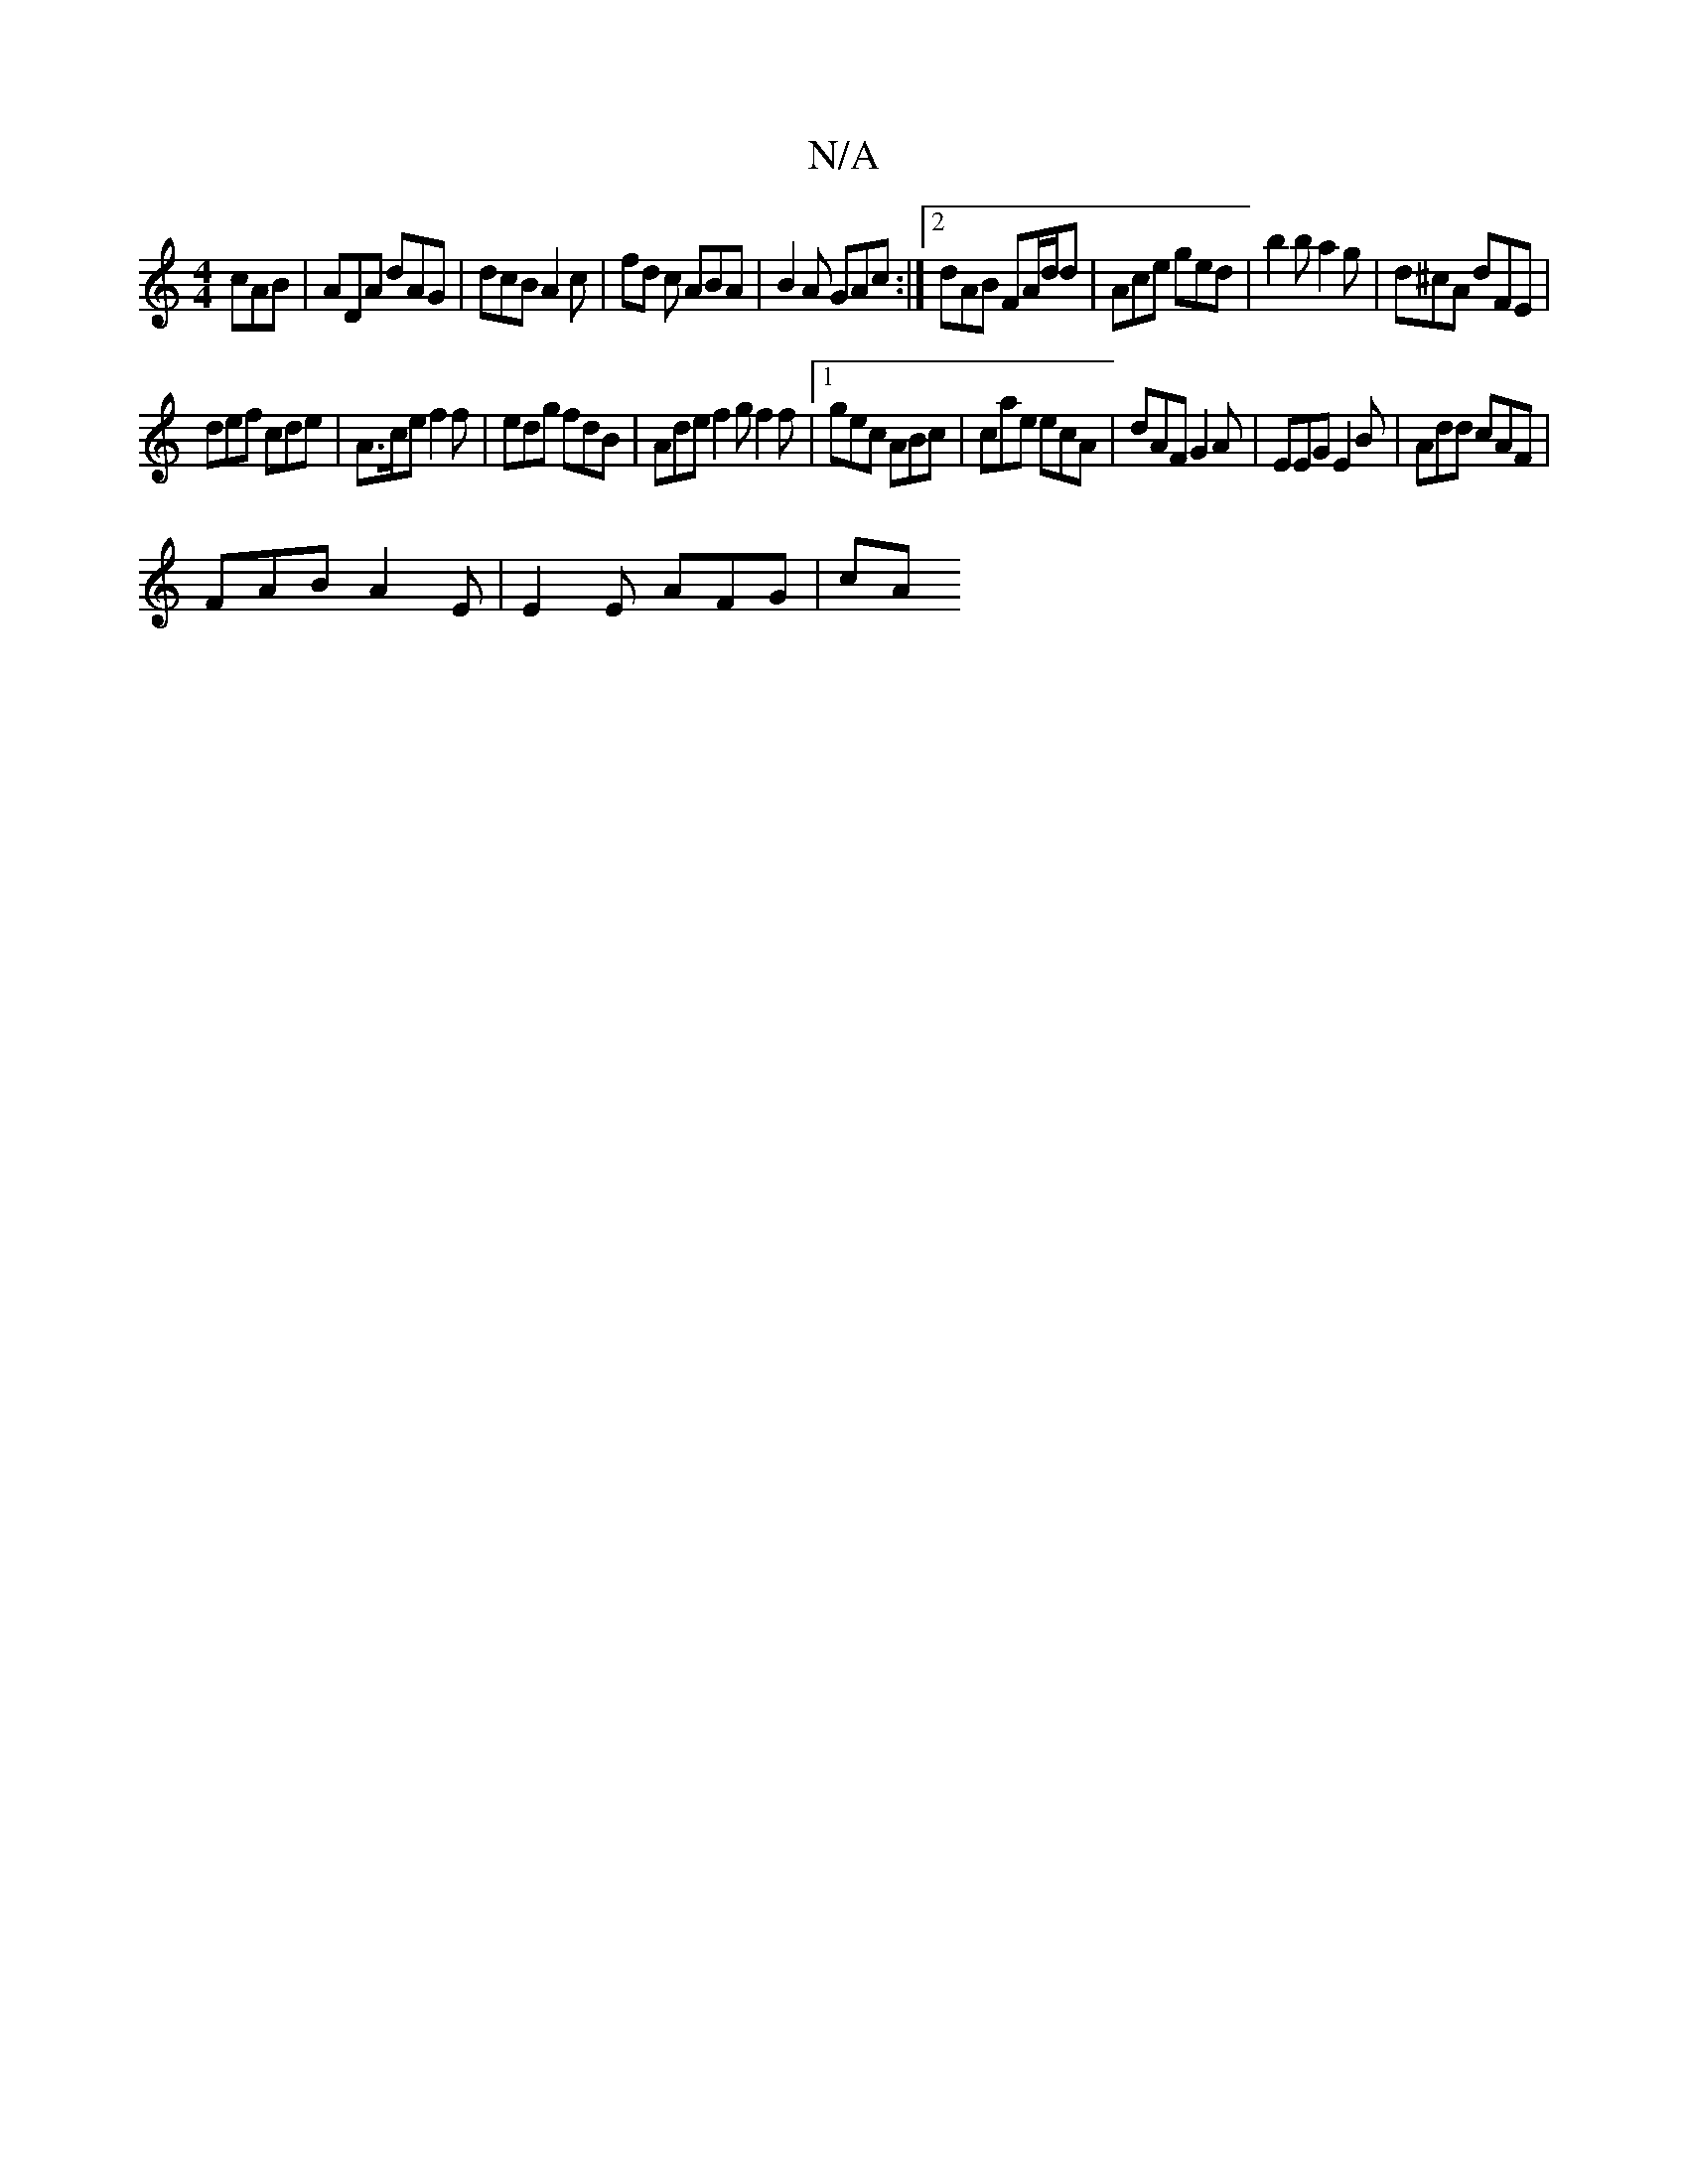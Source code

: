 X:1
T:N/A
M:4/4
R:N/A
K:Cmajor
 cAB | ADA dAG | dcB A2 c | fd c ABA | B2A GAc :|2 dAB FA/d/d|Ace ged|b2 b a2g|d^cA dFE |
def cde | A>ce f2f | edg fdB | Ade f2 g f2f |1 gec ABc |cae ecA|dAF G2A|EEG E2B|Add cAF|
FAB A2E|E2 E AFG | cA